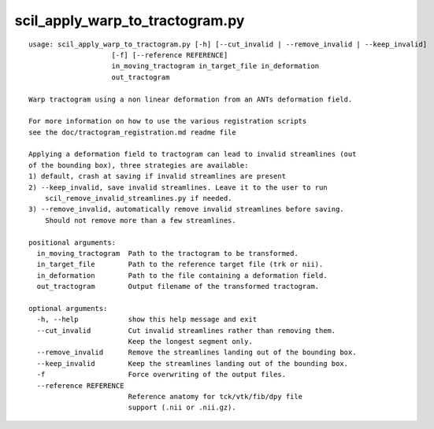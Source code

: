 scil_apply_warp_to_tractogram.py
==============

::

	usage: scil_apply_warp_to_tractogram.py [-h] [--cut_invalid | --remove_invalid | --keep_invalid]
	                    [-f] [--reference REFERENCE]
	                    in_moving_tractogram in_target_file in_deformation
	                    out_tractogram
	
	Warp tractogram using a non linear deformation from an ANTs deformation field.
	
	For more information on how to use the various registration scripts
	see the doc/tractogram_registration.md readme file
	
	Applying a deformation field to tractogram can lead to invalid streamlines (out
	of the bounding box), three strategies are available:
	1) default, crash at saving if invalid streamlines are present
	2) --keep_invalid, save invalid streamlines. Leave it to the user to run
	    scil_remove_invalid_streamlines.py if needed.
	3) --remove_invalid, automatically remove invalid streamlines before saving.
	    Should not remove more than a few streamlines.
	
	positional arguments:
	  in_moving_tractogram  Path to the tractogram to be transformed.
	  in_target_file        Path to the reference target file (trk or nii).
	  in_deformation        Path to the file containing a deformation field.
	  out_tractogram        Output filename of the transformed tractogram.
	
	optional arguments:
	  -h, --help            show this help message and exit
	  --cut_invalid         Cut invalid streamlines rather than removing them.
	                        Keep the longest segment only.
	  --remove_invalid      Remove the streamlines landing out of the bounding box.
	  --keep_invalid        Keep the streamlines landing out of the bounding box.
	  -f                    Force overwriting of the output files.
	  --reference REFERENCE
	                        Reference anatomy for tck/vtk/fib/dpy file
	                        support (.nii or .nii.gz).
